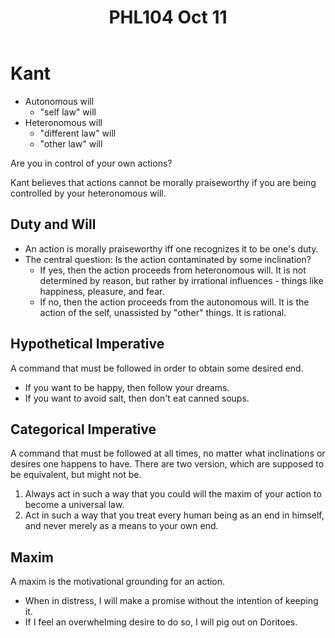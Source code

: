 #+TITLE: PHL104 Oct 11
#+OPTIONS: toc:nil
#+LATEX_HEADER: \usepackage{geometry,listings,amsmath,amssymb,amsthm}
#+LATEX_CLASS_OPTIONS: [12pt]
#+STARTUP: showall

* Kant

- Autonomous will
 - "self law" will
- Heteronomous will
 - "different law" will
 - "other law" will

Are you in control of your own actions?

Kant believes that actions cannot be morally praiseworthy if you are
being controlled by your heteronomous will. 

** Duty and Will

- An action is morally praiseworthy iff one recognizes it to be one's
  duty.
- The central question: Is the action contaminated by some
  inclination?
 - If yes, then the action proceeds from heteronomous will. It is not
   determined by reason, but rather by irrational influences - things
   like happiness, pleasure, and fear.
 - If no, then the action proceeds from the autonomous will. It is the
   action of the self, unassisted by "other" things. It is rational.

** Hypothetical Imperative

A command that must be followed in order to obtain some desired end.

- If you want to be happy, then follow your dreams.
- If you want to avoid salt, then don't eat canned soups.

** Categorical Imperative

A command that must be followed at all times, no matter what
inclinations or desires one happens to have. There are two version,
which are supposed to be equivalent, but might not be.

1. Always act in such a way that you could will the maxim of your
   action to become a universal law.
2. Act in such a way that you treat every human being as an end in
   himself, and never merely as a means to your own end.

** Maxim

A maxim is the motivational grounding for an action.

- When in distress, I will make a promise without the intention of
  keeping it.
- If I feel an overwhelming desire to do so, I will pig out on
  Doritoes.
